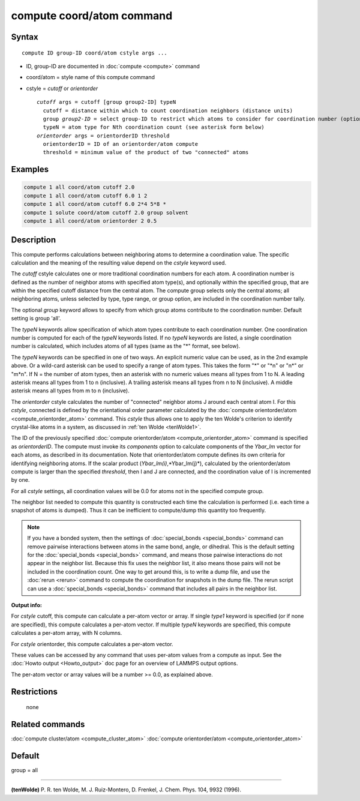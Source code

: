 .. index:: compute coord/atom

compute coord/atom command
==========================

Syntax
""""""

.. parsed-literal::

   compute ID group-ID coord/atom cstyle args ...

* ID, group-ID are documented in :doc:`compute <compute>` command
* coord/atom = style name of this compute command
* cstyle = *cutoff* or *orientorder*

  .. parsed-literal::

       *cutoff* args = cutoff [group group2-ID] typeN
         cutoff = distance within which to count coordination neighbors (distance units)
         group *group2-ID* = select group-ID to restrict which atoms to consider for coordination number (optional)
         typeN = atom type for Nth coordination count (see asterisk form below)
       *orientorder* args = orientorderID threshold
         orientorderID = ID of an orientorder/atom compute
         threshold = minimum value of the product of two "connected" atoms

Examples
""""""""

.. code-block:: LAMMPS

   compute 1 all coord/atom cutoff 2.0
   compute 1 all coord/atom cutoff 6.0 1 2
   compute 1 all coord/atom cutoff 6.0 2*4 5*8 *
   compute 1 solute coord/atom cutoff 2.0 group solvent
   compute 1 all coord/atom orientorder 2 0.5

Description
"""""""""""

This compute performs calculations between neighboring atoms to
determine a coordination value.  The specific calculation and the
meaning of the resulting value depend on the *cstyle* keyword used.

The *cutoff* cstyle calculates one or more traditional coordination
numbers for each atom.  A coordination number is defined as the number
of neighbor atoms with specified atom type(s), and optionally within
the specified group, that are within the specified cutoff distance from
the central atom. The compute group selects only the central atoms; all
neighboring atoms, unless selected by type, type range, or group option,
are included in the coordination number tally.

The optional *group* keyword allows to specify from which group atoms
contribute to the coordination number. Default setting is group 'all'.

The *typeN* keywords allow specification of which atom types
contribute to each coordination number.  One coordination number is
computed for each of the *typeN* keywords listed.  If no *typeN*
keywords are listed, a single coordination number is calculated, which
includes atoms of all types (same as the "\*" format, see below).

The *typeN* keywords can be specified in one of two ways.  An explicit
numeric value can be used, as in the 2nd example above.  Or a
wild-card asterisk can be used to specify a range of atom types.  This
takes the form "\*" or "\*n" or "n\*" or "m\*n".  If N = the number of
atom types, then an asterisk with no numeric values means all types
from 1 to N.  A leading asterisk means all types from 1 to n
(inclusive).  A trailing asterisk means all types from n to N
(inclusive).  A middle asterisk means all types from m to n
(inclusive).

The *orientorder* cstyle calculates the number of "connected" neighbor
atoms J around each central atom I.  For this *cstyle*\ , connected is
defined by the orientational order parameter calculated by the
:doc:`compute orientorder/atom <compute_orientorder_atom>` command.
This *cstyle* thus allows one to apply the ten Wolde's criterion to
identify crystal-like atoms in a system, as discussed in :ref:`ten Wolde <tenWolde1>`.

The ID of the previously specified :doc:`compute orientorder/atom <compute_orientorder_atom>` command is specified as
*orientorderID*\ .  The compute must invoke its *components* option to
calculate components of the *Ybar_lm* vector for each atoms, as
described in its documentation.  Note that orientorder/atom compute
defines its own criteria for identifying neighboring atoms.  If the
scalar product (*Ybar_lm(i)*,*Ybar_lm(j)*), calculated by the
orientorder/atom compute is larger than the specified *threshold*\ ,
then I and J are connected, and the coordination value of I is
incremented by one.

For all *cstyle* settings, all coordination values will be 0.0 for
atoms not in the specified compute group.

The neighbor list needed to compute this quantity is constructed each
time the calculation is performed (i.e. each time a snapshot of atoms
is dumped).  Thus it can be inefficient to compute/dump this quantity
too frequently.

.. note::

   If you have a bonded system, then the settings of
   :doc:`special_bonds <special_bonds>` command can remove pairwise
   interactions between atoms in the same bond, angle, or dihedral.  This
   is the default setting for the :doc:`special_bonds <special_bonds>`
   command, and means those pairwise interactions do not appear in the
   neighbor list.  Because this fix uses the neighbor list, it also means
   those pairs will not be included in the coordination count.  One way
   to get around this, is to write a dump file, and use the
   :doc:`rerun <rerun>` command to compute the coordination for snapshots
   in the dump file.  The rerun script can use a
   :doc:`special_bonds <special_bonds>` command that includes all pairs in
   the neighbor list.

**Output info:**

For *cstyle* cutoff, this compute can calculate a per-atom vector or
array.  If single *type1* keyword is specified (or if none are
specified), this compute calculates a per-atom vector.  If multiple
*typeN* keywords are specified, this compute calculates a per-atom
array, with N columns.

For *cstyle* orientorder, this compute calculates a per-atom vector.

These values can be accessed by any command that uses per-atom values
from a compute as input.  See the :doc:`Howto output <Howto_output>` doc
page for an overview of LAMMPS output options.

The per-atom vector or array values will be a number >= 0.0, as
explained above.

Restrictions
""""""""""""
 none

Related commands
""""""""""""""""

:doc:`compute cluster/atom <compute_cluster_atom>`
:doc:`compute orientorder/atom <compute_orientorder_atom>`

Default
"""""""

group = all

----------

.. _tenWolde1:

**(tenWolde)** P. R. ten Wolde, M. J. Ruiz-Montero, D. Frenkel,
J. Chem. Phys. 104, 9932 (1996).
